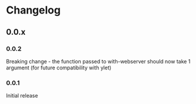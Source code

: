 * Changelog
** 0.0.x
*** 0.0.2

Breaking change - the function passed to with-webserver should now
take 1 argument (for future compatibility with ylet)

*** 0.0.1

Initial release
